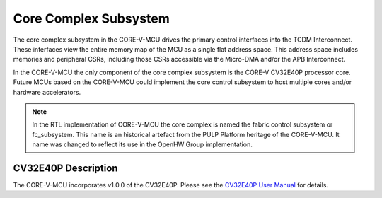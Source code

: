 ..
   Copyright (c) 2023 OpenHW Group

   SPDX-License-Identifier: Apache-2.0 WITH SHL-2.1

.. _core_complex_subsystem:

Core Complex Subsystem
=======================
The core complex subsystem in the CORE-V-MCU drives the primary control interfaces into the TCDM Interconnect.
These interfaces view the entire memory map of the MCU as a single flat address space.
This address space includes memories and peripheral CSRs, including those CSRs accessible via the Micro-DMA and/or the APB Interconnect.

In the CORE-V-MCU the only component of the core complex subsystem is the CORE-V CV32E40P processor core.
Future MCUs based on the CORE-V-MCU could implement the core control subsystem to host multiple cores and/or hardware accelerators.

.. note::
   In the RTL implementation of CORE-V-MCU the core complex is named the fabric control subsystem or fc_subsystem.
   This name is an historical artefact from the PULP Platform heritage of the CORE-V-MCU.
   It name was changed to reflect its use in the OpenHW Group implementation.

CV32E40P Description
--------------------

The CORE-V-MCU incorporates v1.0.0 of the CV32E40P.
Please see the `CV32E40P User Manual <https://docs.openhwgroup.org/projects/cv32e40p-user-manual/en/latest/>`_ for details.

